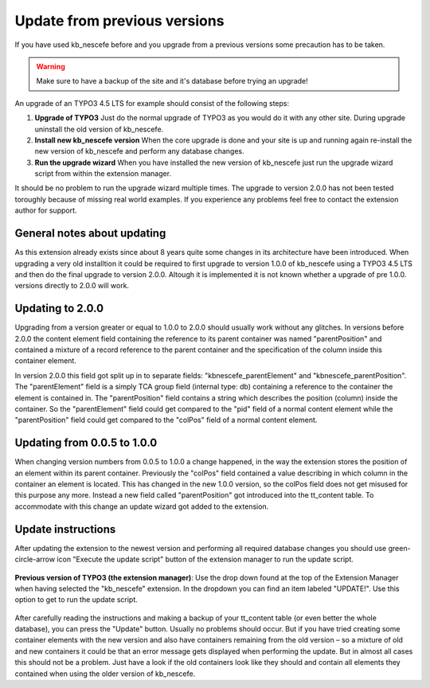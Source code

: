 ﻿
.. ==================================================
.. FOR YOUR INFORMATION
.. --------------------------------------------------
.. -*- coding: utf-8 -*- with BOM.

.. ==================================================
.. DEFINE SOME TEXTROLES
.. --------------------------------------------------
.. role::   underline
.. role::   typoscript(code)
.. role::   ts(typoscript)
   :class:  typoscript
.. role::   php(code)

Update from previous versions
^^^^^^^^^^^^^^^^^^^^^^^^^^^^

If you have used kb\_nescefe before and you upgrade from a previous versions
some precaution has to be taken.

.. warning:: Make sure to have a backup of the site and it's database before trying an upgrade!

An upgrade of an TYPO3 4.5 LTS for example should consist of the following steps:

1. **Upgrade of TYPO3** Just do the normal upgrade of TYPO3 as you would do it with any other site. During upgrade uninstall the old version of kb\_nescefe.

2. **Install new kb\_nescefe version** When the core upgrade is done and your site is up and running again re-install the new version of kb\_nescefe and perform any database changes.

3. **Run the upgrade wizard** When you have installed the new version of kb\_nescefe just run the upgrade wizard script from within the extension manager.

It should be no problem to run the upgrade wizard multiple times. The upgrade to version
2.0.0 has not been tested toroughly because of missing real world examples. If you experience
any problems feel free to contact the extension author for support.

General notes about updating
""""""""""""""""""""""""""""

As this extension already exists since about 8 years quite some changes
in its architecture have been introduced. When upgrading a very old installtion
it could be required to first upgrade to version 1.0.0 of kb\_nescefe using a
TYPO3 4.5 LTS and then do the final upgrade to version 2.0.0. Altough it is
implemented it is not known whether a upgrade of pre 1.0.0. versions directly
to 2.0.0 will work.

Updating to 2.0.0
"""""""""""""""""

Upgrading from a version greater or equal to 1.0.0 to 2.0.0 should usually
work without any glitches. In versions before 2.0.0 the content element field
containing the reference to its parent container was named "parentPosition"
and contained a mixture of a record reference to the parent container and
the specification of the column inside this container element.

In version 2.0.0 this field got split up in to separate fields:
"kbnescefe\_parentElement" and "kbnescefe\_parentPosition". The "parentElement"
field is a simply TCA group field (internal type: db) containing a reference
to the container the element is contained in. The "parentPosition" field
contains a string which describes the position (column) inside the container.
So the "parentElement" field could get compared to the "pid" field of a normal
content element while the "parentPosition" field could get compared to the
"colPos" field of a normal content element.

Updating from 0.0.5 to 1.0.0
""""""""""""""""""""""""""""

When changing version numbers from 0.0.5 to 1.0.0 a change happened,
in the way the extension stores the position of an element within its
parent container. Previously the "colPos" field contained a value
describing in which column in the container an element is located.
This has changed in the new 1.0.0 version, so the colPos field does
not get misused for this purpose any more. Instead a new field called
"parentPosition" got introduced into the tt\_content table. To accommodate
with this change an update wizard got added to the
extension.

Update instructions
"""""""""""""""""""

After updating the extension to the newest version and
performing all required database changes you should use
green-circle-arrow icon "Execute the update script" button
of the extension manager to run the update script.

.. figure:: ../../../Images/screen-17.png
   :alt: Use the button "Execute the update script"

**Previous version of TYPO3 (the extension manager)**: Use
the drop down found at the top of the Extension Manager when having
selected the "kb\_nescefe" extension. In the dropdown you can find
an item labeled "UPDATE!". Use this option to get to run the update script.

.. figure:: ../../../Images/screen-18.png
   :alt: The kb\_nescefe update script

After carefully reading the instructions and making a backup of your
tt\_content table (or even better the whole database), you can press
the "Update" button. Usually no problems should occur. But if you have
tried creating some container elements with the new version and also
have containers remaining from the old version – so a mixture of old
and new containers it could be that an error message gets displayed
when performing the update. But in almost all cases this should not be
a problem. Just have a look if the old containers look like they
should and contain all elements they contained when using the older
version of kb\_nescefe.

